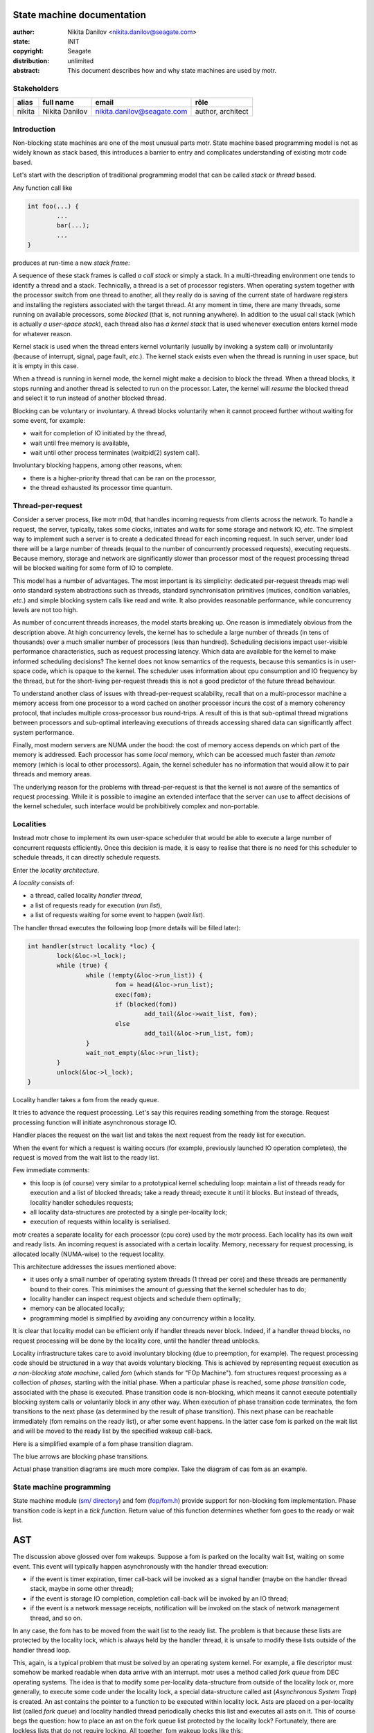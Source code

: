 ===========================
State machine documentation
===========================

:author: Nikita Danilov <nikita.danilov@seagate.com>
:state: INIT
:copyright: Seagate
:distribution: unlimited

:abstract: This document describes how and why state machines are used by motr.

Stakeholders
============

+----------+----------------------+----------------------------+----------------+
| alias    | full name            | email                      | rôle           |
+==========+======================+============================+================+
| nikita   | Nikita Danilov       | nikita.danilov@seagate.com | author,        |
|          |                      |                            | architect      |
+----------+----------------------+----------------------------+----------------+

Introduction
============

Non-blocking state machines are one of the most unusual parts motr. State
machine based programming model is not as widely known as stack based, this
introduces a barrier to entry and complicates understanding of existing motr
code based.

Let's start with the description of traditional programming model that can be
called *stack* or *thread* based.

Any function call like

.. code-block:: C

    int foo(...) {
            ...
	    bar(...);
	    ...
    }

produces at run-time a new *stack frame*:

.. image:: call-stack.png

A sequence of these stack frames is called *a call stack* or simply a stack. In
a multi-threading environment one tends to identify a thread and a
stack. Technically, a thread is a set of processor registers. When operating
system together with the processor switch from one thread to another, all they
really do is saving of the current state of hardware registers and installing
the registers associated with the target thread. At any moment in time, there
are many threads, some running on available processors, some *blocked* (that is,
not running anywhere). In addition to the usual call stack (which is actually *a
user-space stack*), each thread also has *a kernel stack* that is used whenever
execution enters kernel mode for whatever reason.

.. image:: kernel-stack.png

Kernel stack is used when the thread enters kernel voluntarily (usually by
invoking a system call) or involuntarily (because of interrupt, signal, page
fault, *etc*.). The kernel stack exists even when the thread is running in user
space, but it is empty in this case.

When a thread is running in kernel mode, the kernel might make a decision to
block the thread. When a thread blocks, it stops running and another thread is
selected to run on the processor. Later, the kernel will *resume* the blocked
thread and select it to run instead of another blocked thread.

Blocking can be voluntary or involuntary. A thread blocks voluntarily when it
cannot proceed further without waiting for some event, for example:

- wait for completion of IO initiated by the thread,

- wait until free memory is available,

- wait until other process terminates (waitpid(2) system call).

Involuntary blocking happens, among other reasons, when:

- there is a higher-priority thread that can be ran on the processor,

- the thread exhausted its processor time quantum.

Thread-per-request
==================

Consider a server process, like motr m0d, that handles incoming requests from
clients across the network. To handle a request, the server, typically, takes
some clocks, initiates and waits for some storage and network IO, *etc*. The
simplest way to implement such a server is to create a dedicated thread for each
incoming request. In such server, under load there will be a large number of
threads (equal to the number of concurrently processed requests), executing
requests. Because memory, storage and network are significantly slower than
processor most of the request processing thread will be blocked waiting for some
form of IO to complete.

.. image:: thread-per-request.png

This model has a number of advantages. The most important is its simplicity:
dedicated per-request threads map well onto standard system abstractions such as
threads, standard synchronisation primitives (mutices, condition variables,
*etc*.) and simple blocking system calls like read and write. It also provides
reasonable performance, while concurrency levels are not too high.

As number of concurrent threads increases, the model starts breaking up. One
reason is immediately obvious from the description above. At high concurrency
levels, the kernel has to schedule a large number of threads (in tens of
thousands) over a much smaller number of processors (less than
hundred). Scheduling decisions impact user-visible performance characteristics,
such as request processing latency. Which data are available for the kernel to
make informed scheduling decisions? The kernel does not know semantics of the
requests, because this semantics is in user-space code, which is opaque to the
kernel. The scheduler uses information about cpu consumption and IO frequency by
the thread, but for the short-living per-request threads this is not a good
predictor of the future thread behaviour.

To understand another class of issues with thread-per-request scalability,
recall that on a multi-processor machine a memory access from one processor to a
word cached on another processor incurs the cost of a memory coherency protocol,
that includes multiple cross-processor bus round-trips. A result of this is that
sub-optimal thread migrations between processors and sub-optimal interleaving
executions of threads accessing shared data can significantly affect system
performance.

Finally, most modern servers are NUMA under the hood: the cost of memory access
depends on which part of the memory is addressed. Each processor has some
*local* memory, which can be accessed much faster than *remote* memory (which is
local to other processors). Again, the kernel scheduler has no information that
would allow it to pair threads and memory areas.

The underlying reason for the problems with thread-per-request is that the
kernel is not aware of the semantics of request processing. While it is possible
to imagine an extended interface that the server can use to affect decisions of
the kernel scheduler, such interface would be prohibitively complex and
non-portable.

Localities
==========

Instead motr chose to implement its own user-space scheduler that would be able
to execute a large number of concurrent requests efficiently. Once this decision
is made, it is easy to realise that there is no need for this scheduler to
schedule threads, it can directly schedule requests.

Enter the *locality architecture*.

*A locality* consists of:

- a thread, called locality *handler thread*,

- a list of requests ready for execution (*run list*),

- a list of requests waiting for some event to happen (*wait list*).

The handler thread executes the following loop (more details will be filled
later):

.. code-block:: C

    int handler(struct locality *loc) {
            lock(&loc->l_lock);
	    while (true) {
	            while (!empty(&loc->run_list)) {
		            fom = head(&loc->run_list);
			    exec(fom);
			    if (blocked(fom))
			            add_tail(&loc->wait_list, fom);
		            else
			            add_tail(&loc->run_list, fom);
		    }
		    wait_not_empty(&loc->run_list);
	    }
            unlock(&loc->l_lock);
    }

Locality handler takes a fom from the ready queue.

.. image:: locality-get.png

It tries to advance the request processing. Let's say this requires reading
something from the storage. Request processing function will initiate
asynchronous storage IO.

.. image:: locality-exec.png

Handler places the request on the wait list and takes the next request from the
ready list for execution.

.. image:: locality-block.png

When the event for which a request is waiting occurs (for example, previously
launched IO operation completes), the request is moved from the wait list to the
ready list.

.. image:: locality-wakeup.png

Few immediate comments:

- this loop is (of course) very similar to a prototypical kernel scheduling
  loop: maintain a list of threads ready for execution and a list of blocked
  threads; take a ready thread; execute it until it blocks. But instead of
  threads, locality handler schedules requests;

- all locality data-structures are protected by a single per-locality lock;

- execution of requests within locality is serialised.

motr creates a separate locality for each processor (cpu core) used by the motr
process. Each locality has its own wait and ready lists. An incoming request is
associated with a certain locality. Memory, necessary for request processing, is
allocated locally (NUMA-wise) to the request locality.

.. image:: locality-overall.png

This architecture addresses the issues mentioned above:

- it uses only a small number of operating system threads (1 thread per
  core) and these threads are permanently bound to their cores. This
  minimises the amount of guessing that the kernel scheduler has to do;
  
- locality handler can inspect request objects and schedule them optimally;

- memory can be allocated locally;

- programming model is simplified by avoiding any concurrency within a locality.

It is clear that locality model can be efficient only if handler threads never
block. Indeed, if a handler thread blocks, no request processing will be done by
the locality core, until the handler thread unblocks.

Locality infrastructure takes care to avoid involuntary blocking (due to
preemption, for example). The request processing code should be structured in a
way that avoids voluntary blocking. This is achieved by representing request
execution as *a non-blocking state machine*, called *fom* (which stands for "FOp
Machine"). fom structures request processing as a collection of *phases*,
starting with the initial phase. When a particular phase is reached, some *phase
transition* code, associated with the phase is executed. Phase transition code
is non-blocking, which means it cannot execute potentially blocking system calls
or voluntarily block in any other way. When execution of phase transition code
terminates, the fom transitions to the next phase (as determined by the result
of phase transition). This next phase can be reachable immediately (fom remains
on the ready list), or after some event happens. In the latter case fom is
parked on the wait list and will be moved to the ready list by the specified
wakeup call-back.

Here is a simplified example of a fom phase transition diagram.

.. image:: phase-diagram.png

The blue arrows are blocking phase transitions.

Actual phase transition diagrams are much more complex. Take the diagram of cas
fom as an example.
      
.. image:: cas.png

State machine programming
=========================

State machine module (`sm/ directory
<https://github.com/Seagate/cortx-motr/tree/main/sm>`_) and fom (`fop/fom.h
<https://github.com/Seagate/cortx-motr/tree/main/fop/fom.h>`_) provide support
for non-blocking fom implementation. Phase transition code is kept in a *tick
function*. Return value of this function determines whether fom goes to the
ready or wait list.

===
AST
===

The discussion above glossed over fom wakeups. Suppose a fom is parked on the
locality wait list, waiting on some event. This event will typically happen
asynchronously with the handler thread execution:

- if the event is timer expiration, timer call-back will be invoked as a signal
  handler (maybe on the handler thread stack, maybe in some other thread);

- if the event is storage IO completion, completion call-back will be invoked by
  an IO thread;

- if the event is a network message receipts, notification will be invoked on
  the stack of network management thread, and so on.

In any case, the fom has to be moved from the wait list to the ready list. The
problem is that because these lists are protected by the locality lock, which is
always held by the handler thread, it is unsafe to modify these lists outside of
the handler thread loop.

This, again, is a typical problem that must be solved by an operating system
kernel. For example, a file descriptor must somehow be marked readable when data
arrive with an interrupt. motr uses a method called *fork queue* from DEC
operating systems. The idea is that to modify some per-locality data-structure
from outside of the locality lock or, more generally, to execute some code under
the locality lock, a special data-structure called ast (*Asynchronous System
Trap*) is created. An ast contains the pointer to a function to be executed
within locality lock. Asts are placed on a per-locality list (called *fork
queue*) and locality handled thread periodically checks this list and executes
all asts on it. This of course begs the question: how to place an ast on the
fork queue list protected by the locality lock? Fortunately, there are lockless
lists that do not require locking. All together, fom wakeup looks like this:

.. code-block:: C

    void m0_fom_wakeup(struct m0_fom *fom) {
            fom->f_ast.sa_cb = &readyit;
	    /* Magic function that does not require locality lock. */
            m0_sm_ast_post(fom->f_locality, &fom->f_ast);
    }

    static void readyit(...) {
            wait_list_del(fom);
	    run_list_add(fom);
    }

    void handler(struct locality *loc) {
            lock(&loc->l_lock);
	    while (true) {
	            while (!empty(&loc->run_list)) {
		            fom = head(&loc->run_list);
			    fom_exec(fom);
			    if (blocked(fom))
			            add_tail(&loc->wait_list, fom);
		            else
			            add_tail(&loc->run_list, fom);
		    }
		    while (!empty(&loc->l_ast)) {    /* New code... */
		            ast = head(&loc->l_ast); /* Runs all pending ASTs... */
			    ast->sa_cb(...);         /* ... under locality lock. */
		    }
		    wait_not_empty(&loc->run_list);
	    }
            unlock(&loc->l_lock);
    }

    /** Lockless list addition. */
    void m0_sm_ast_post(struct m0_sm_group *grp, struct m0_sm_ast *ast) {
            do {
                    ast->sa_next = grp->s_forkq;
            } while (!compare_and_swap(&grp->s_forkq, ast->sa_next, ast));
            m0_clink_signal(&grp->s_clink);
    }

======================
State machine practice
======================

State machine transition function is called *tick* function. Locality handler
thread calls fom tick function, when the fom is ready.

.. code-block:: C

    void fom_exec(struct m0_fom *fom) {
        ...
        rc = fom->fo_ops->fo_tick(fom);
        ...
    }

Fom tick function typically looks like

.. code-block:: C

    void bar_tick(struct m0_fom *fom) {
        ...
        switch (fom_phase(fom)) {
        case BAR_PHASE_1:
            do_domething(fom);
	    m0_fom_phase_set(fom, BAR_PHASE_2);
            return M0_FSO_AGAIN;
        case BAR_PHASE_2:
            do_domething_else(fom);
	    m0_fom_phase_set(fom, BAR_PHASE_3);
	    m0_fom_wait_on(fom, chan, &fom->fo_cb);
            return M0_FSO_WAIT;
        }
        ...
    }

Interaction between the fom and locality looks like the following:

.. image:: fom-tick.png

Next, suppose that bar fom has to interact with some other module, baz, which
performs blocking operations itself (for example, stob or rpc).

.. code-block:: C

    void bar_tick(struct m0_fom *fom) {
        ...
        switch (fom_phase(fom)) {
        ...
        case BAR_PHASE_3:
            f(...);
            baz_something(fom);
            g(...);
            ...
        }
        ...
    }

This won't work if ``baz_something()`` needs to block. All other modules must be
non-blocking too.

.. code-block:: C

    void bar_tick(struct m0_fom *fom) {
        ...
        switch (fom_phase(fom)) {
        ...
        case BAR_PHASE_3:
            f(...);
	    m0_fom_phase_set(fom, BAR_PHASE_4);
            return baz_something(fom);
        case BAR_PHASE_4:
            g(...);
            ...
        }
        ...
    }

    void baz_something(struct m0_fom *fom, int nextstate) {
            ...
	    m0_fom_wait_on(fom, chan, &fom->fo_cb);
	    return M0_FSO_WAIT;
    }

But suppose ``baz_something()`` has to block multiple times. For example, stob
read has to load meta-data (first blocking operation) and then fetch the data
(second blocking operation).

.. code-block:: C

    void bar_tick(struct m0_fom *fom) {
        ...
        switch (fom_phase(fom)) {
        ...
        case BAR_PHASE_3:
            f(...);
	    m0_fom_phase_set(fom, BAR_PHASE_4);
            return baz_something(fom);
        case BAR_PHASE_4:
	    m0_fom_phase_set(fom, BAR_PHASE_5);
            return baz_continue(fom);
        case BAR_PHASE_5:
            g(...);
            ...
        }
        ...
    }

    void baz_something(struct m0_fom *fom) {
            ...
	    m0_fom_wait_on(fom, chan0, &fom->fo_cb);
	    return M0_FSO_WAIT;
    }

    void baz_continue(struct m0_fom *fom) {
            ...
	    m0_fom_wait_on(fom, chan1, &fom->fo_cb);
	    return M0_FSO_WAIT;
    }

Module boundaries are broken. Internal implementation details of baz leak to all
its users. Moreover, the code structure is fragile: a change in baz (addition or
removal of a blocking operation) requires changing all its users. And baz might
use another module, quux, which can have its own blocking points. All possible
blocking points in the entire stack must be explicitly propagated to the top
level. This is very counter-intuitive, complex and difficult to maintain.

Take b-tree module as an example. Its entry points (tree lookup, insert, delete,
*etc*.) have multiple internal blocking points: loading a node, allocating a new
node, taking a lock on a tree, *etc*. These blocking points are implemented by
separate modules (like meta-data back-end page daemon) and can have multiple
internal blocking points. Explicitly exporting the resulting sequence of
blocking points to b-tree users would result in an interface of unmanageable
complexity.

There are a few ways to deal with these issues:

- implement each module as a separate fom. The "parent" fom would create
  "children" foms for sub-operations and wait for their completion. This
  introduces additional overhead of fom allocation, queuing, wakeup and
  termination for each operation;

- implement for each module a "service" fom. For example, create a global
  b-tree fom (or a b-tree fom for each locality). To execute a b-tree
  operation, queue a request to the b-tree service fom;

- implement co-routines to hide all blocking complexity, see
  `lib/coroutine.h
  <https://github.com/Seagate/cortx-motr/blob/main/lib/coroutine.h>`_;

- provide support within state-machine module to eliminate or reduce the
  complexity of nested blocking operations.

State machine operations
========================

State machine operation (sm operation, smop, ``m0_sm_op``) is a sub-type of motr
state machine that has support for nested operations, see `sm/op.h
<https://github.com/Seagate/cortx-motr/blob/smop/sm/op.h>`_. It provides (among
other things) support for nested state machine invocations, hiding blocking
complexity from the upper layers.

Let us look at an example. Suppose there are 3 modules: A, B and C, where A
invokes B and B invokes C. For example, A can be ad-stob, B can be b-tree and C
can be BE page daemon.

Each module has its tick function and a data structure, representing execution
of the module operation.

.. code-block:: C

    int64_t A_tick(struct m0_sm_op *op);
    int64_t B_tick(struct m0_sm_op *op);
    int64_t C_tick(struct m0_sm_op *op);

    struct A_op {
        struct m0_sm_op a_op;
        ...
    };

    struct B_op {
        struct m0_sm_op b_op;
        ...
    };

    struct C_op {
        struct m0_sm_op c_op;
        ...
    };

In our example, ``A_op`` has fields to track execution of ad-stob read-write,
``B_op`` is ``struct m0_btree_op`` (`see
<https://github.com/Seagate/cortx-motr/blob/be/btree_internal.h>`_) and
``C_op`` tracks execution of page daemon operation. Each ``X_op`` starts with
``struct m0_sm_op`` field.

If A operation executes B operation, ``B_op`` should be added (or allocated
dynamically) to ``A_op``.

.. code-block:: C

    struct A_op {
        struct m0_sm_op a_op;
        struct B_op     a_bop;
        ...
    };

A-tick function should initialise ``B_op``, link it to the parent ``A_op`` and
invoke. All this will be typically done by a helper function, provided by B:

.. code-block:: C

    int64_t A_tick(struct m0_sm_op *op) {
        struct A_op *aop = M0_AMB(aop, struct A_op, a_op);
        switch (op->o_sm.sm_state) {
        ...
        case A_STATE_SOME:
            return b_do_op(op, &aop->a_bop, params..., A_STATE_NEXT);
        case A_STATE_NEXT:
	    /* B-op completed. */
        ...
        }
    }

    int64_t b_do_op(struct m0_sm_op *parent, struct B_op *bop, ..., int nextstate) {
        m0_sm_op_init_sub(&bop->b_op, &B_tick, parent, &B_sm_conf);
	bop->b_params = ...;
        return m0_sm_op_subo(parent, &bop->b_op, nextstate, true);
    }

To execute a C operation from a B operation, do the same:

.. code-block:: C

    struct B_op {
        struct m0_sm_op b_op;
        struct C_op     b_cop;
        ...
    };

    int64_t B_tick(struct m0_sm_op *op) {
        struct B_op *bop = M0_AMB(bop, struct B_op, b_op);
        switch (op->o_sm.sm_state) {
        ...
        case B_STATE_SOME:
            return c_do_op(op, &bop->a_cop, params..., B_STATE_NEXT);
        case B_STATE_NEXT:
	    /* C-op completed. */
        ...
        }
    }

    int64_t c_do_op(struct m0_sm_op *parent, struct C_op *cop, ..., int nextstate) {
    	m0_sm_op_init_sub(&cop->c_op, &C_tick, parent, &C_sm_conf);
        cop->c_params = ...;
        return m0_sm_op_subo(parent, &cop->c_op, nextstate, true);
    }

If ``b_tick()`` or ``c_tick()`` need to block, they call ``m0_sm_op_prep()``
function to specify on which channel the wake-up will be served.

.. code-block:: C

    int64_t C_tick(struct m0_sm_op *op) {
        switch (op->o_sm.sm_state) {
        ...
        case C_STATE_SOME:
            ...
            if (need_block)
	        return m0_sm_op_prep(op, C_STATE_NEXT, chan)
	    else
                return C_STATE_NEXT;
        case C_STATE_NEXT:
        ...
        }
    }

This looks superficially similar to the previous approach, but complexity of
multiple blocking points within B-op and interaction between B-op and C-op are
hidden from A-tick.

How does this work?

.. image:: ABC.png

..  LocalWords:   waitpid mutices
